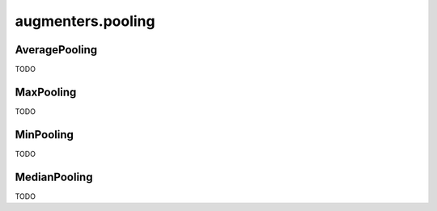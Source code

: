 ******************
augmenters.pooling
******************

AveragePooling
--------------

TODO


MaxPooling
----------

TODO


MinPooling
----------

TODO


MedianPooling
-------------

TODO

